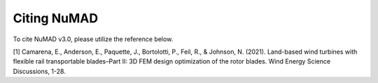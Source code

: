 .. _intro-citation:

Citing NuMAD
===============

To cite NuMAD v3.0, please utilize the reference below.

[1] Camarena, E., Anderson, E., Paquette, J., Bortolotti, P., Feil, R.,
& Johnson, N. (2021). Land-based wind turbines with flexible rail
transportable blades–Part II: 3D FEM design optimization of the rotor
blades. Wind Energy Science Discussions, 1-28.

..
   Kelley: replace with DOI citation once release is tagged
